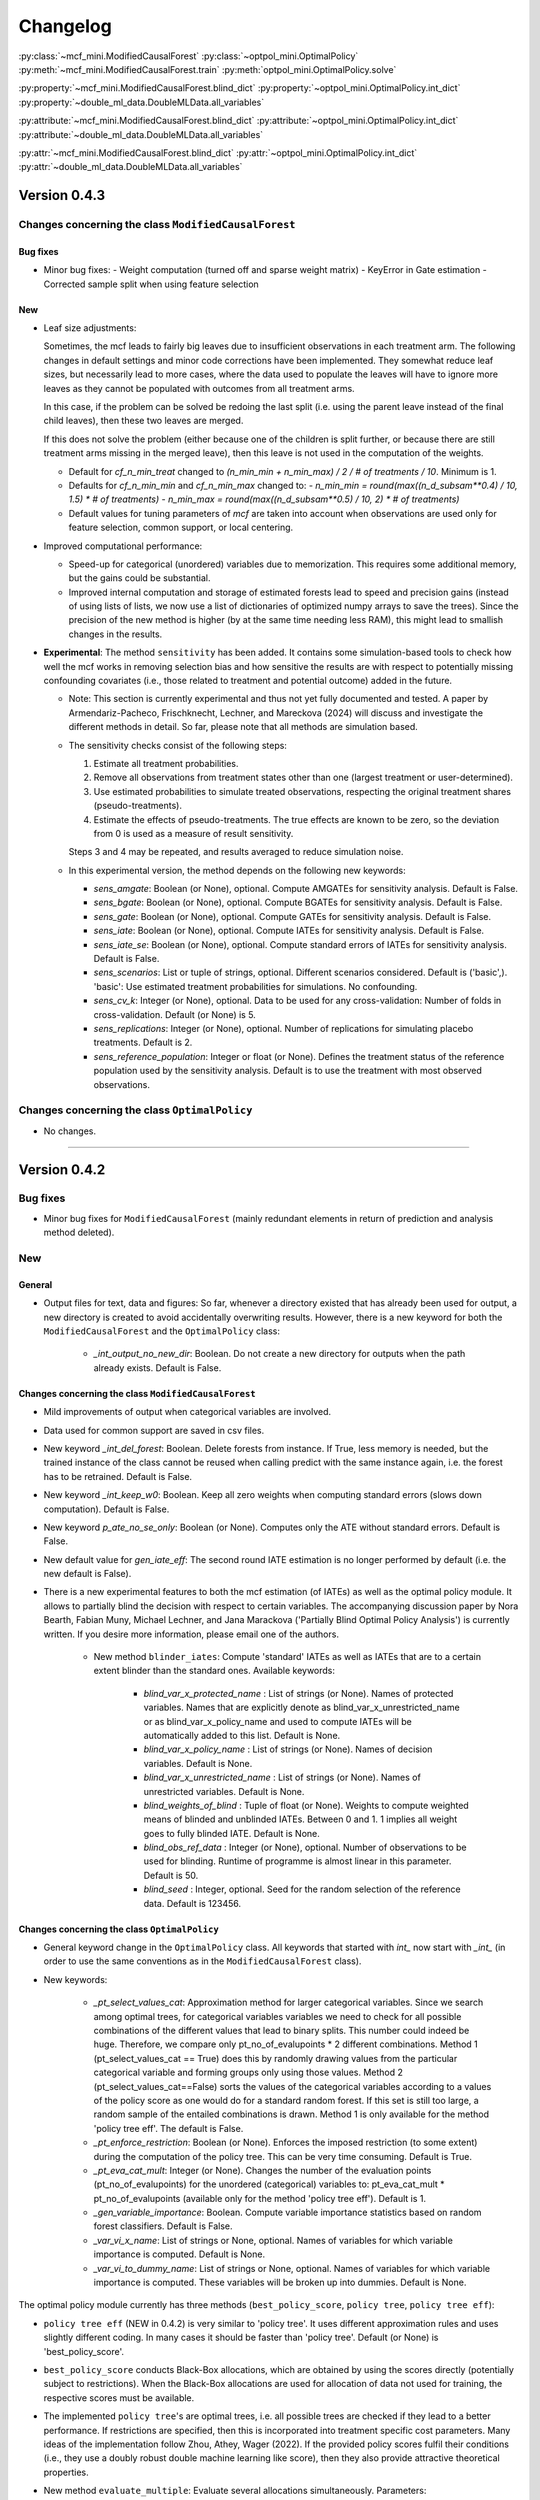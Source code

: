 Changelog
=======================
.. 
    Conventions:

    - Add a horizontal rule ----- before adding a new entry
    - Refer to classes using :py:class:`~module.ClassName`, e.g. :py:class:`~mcf_functions.ModifiedCausalForest`
    - Refer to methods using :py:meth:`~module.ClassName.method_name`, e.g. :py:meth:`~mcf_functions.ModifiedCausalForest.train` 
    - Nest parameters of functions/methods in single backticks: `foo`
    - Nested lists: You need to separate the lists with a blank line. Otherwise, the parent will be displayed as bold.

        - Wrong (will be bold):
            - A
            - B 

        - Right:

            - A
            - B

:py:class:`~mcf_mini.ModifiedCausalForest` 
:py:class:`~optpol_mini.OptimalPolicy` 
:py:meth:`~mcf_mini.ModifiedCausalForest.train`
:py:meth:`optpol_mini.OptimalPolicy.solve`

:py:property:`~mcf_mini.ModifiedCausalForest.blind_dict`
:py:property:`~optpol_mini.OptimalPolicy.int_dict`
:py:property:`~double_ml_data.DoubleMLData.all_variables`

:py:attribute:`~mcf_mini.ModifiedCausalForest.blind_dict`
:py:attribute:`~optpol_mini.OptimalPolicy.int_dict`
:py:attribute:`~double_ml_data.DoubleMLData.all_variables`

:py:attr:`~mcf_mini.ModifiedCausalForest.blind_dict`
:py:attr:`~optpol_mini.OptimalPolicy.int_dict`
:py:attr:`~double_ml_data.DoubleMLData.all_variables`

Version 0.4.3
-------------

Changes concerning the class ``ModifiedCausalForest``
~~~~~~~~~~~~~~~~~~~~~~~~~~~~~~~~~~~~~~~~~~~~~~~~~~~~~

Bug fixes
+++++++++

- Minor bug fixes:
  - Weight computation (turned off and sparse weight matrix)
  - KeyError in Gate estimation
  - Corrected sample split when using feature selection

New
+++

- Leaf size adjustments:

  Sometimes, the mcf leads to fairly big leaves due to insufficient observations in each treatment arm. The following changes in default settings and minor code corrections have been implemented. They somewhat reduce leaf sizes, but necessarily lead to more cases, where the data used to populate the leaves will have to ignore more leaves as they cannot be populated with outcomes from all treatment arms.

  In this case, if the problem can be solved be redoing the last split (i.e. using the parent leave instead of the final child leaves), then these two leaves are merged.

  If this does not solve the problem (either because one of the children is split further, or because there are still treatment arms missing in the merged leave), then this leave is not used in the computation of the weights.

  - Default for `cf_n_min_treat` changed to `(n_min_min + n_min_max) / 2 / # of treatments / 10`. Minimum is 1.
  - Defaults for `cf_n_min_min` and `cf_n_min_max` changed to:
    - `n_min_min = round(max((n_d_subsam**0.4) / 10, 1.5) * # of treatments)`
    - `n_min_max = round(max((n_d_subsam**0.5) / 10, 2) * # of treatments)`
  - Default values for tuning parameters of `mcf` are taken into account when observations are used only for feature selection, common support, or local centering.

- Improved computational performance:

  - Speed-up for categorical (unordered) variables due to memorization. This requires some additional memory, but the gains could be substantial.
  - Improved internal computation and storage of estimated forests lead to speed and precision gains (instead of using lists of lists, we now use a list of dictionaries of optimized numpy arrays to save the trees). Since the precision of the new method is higher (by at the same time needing less RAM), this might lead to smallish changes in the results.

- **Experimental**: The method ``sensitivity`` has been added. It contains some simulation-based tools to check how well the mcf works in removing selection bias and how sensitive the results are with respect to potentially missing confounding covariates (i.e., those related to treatment and potential outcome) added in the future.

  - Note: This section is currently experimental and thus not yet fully documented and tested. A paper by Armendariz-Pacheco, Frischknecht, Lechner, and Mareckova (2024) will discuss and investigate the different methods in detail. So far, please note that all methods are simulation based.

  - The sensitivity checks consist of the following steps:

    1. Estimate all treatment probabilities.

    2. Remove all observations from treatment states other than one (largest treatment or user-determined).

    3. Use estimated probabilities to simulate treated observations, respecting the original treatment shares (pseudo-treatments).

    4. Estimate the effects of pseudo-treatments. The true effects are known to be zero, so the deviation from 0 is used as a measure of result sensitivity.

    Steps 3 and 4 may be repeated, and results averaged to reduce simulation noise.

  - In this experimental version, the method depends on the following new keywords:

    - `sens_amgate`: Boolean (or None), optional. Compute AMGATEs for sensitivity analysis. Default is False.
    - `sens_bgate`: Boolean (or None), optional. Compute BGATEs for sensitivity analysis. Default is False.
    - `sens_gate`: Boolean (or None), optional. Compute GATEs for sensitivity analysis. Default is False.
    - `sens_iate`: Boolean (or None), optional. Compute IATEs for sensitivity analysis. Default is False.
    - `sens_iate_se`: Boolean (or None), optional. Compute standard errors of IATEs for sensitivity analysis. Default is False.
    - `sens_scenarios`: List or tuple of strings, optional. Different scenarios considered. Default is ('basic',). 'basic': Use estimated treatment probabilities for simulations. No confounding.
    - `sens_cv_k`: Integer (or None), optional. Data to be used for any cross-validation: Number of folds in cross-validation. Default (or None) is 5.
    - `sens_replications`: Integer (or None), optional. Number of replications for simulating placebo treatments. Default is 2.
    - `sens_reference_population`: Integer or float (or None). Defines the treatment status of the reference population used by the sensitivity analysis. Default is to use the treatment with most observed observations.

Changes concerning the class ``OptimalPolicy``
~~~~~~~~~~~~~~~~~~~~~~~~~~~~~~~~~~~~~~~~~~~~~~~~~~~~~

- No changes.

-----

Version 0.4.2
-------------

Bug fixes
~~~~~~~~~

- Minor bug fixes for ``ModifiedCausalForest`` (mainly redundant elements in return of prediction and analysis method deleted).

New
~~~

General
+++++++

- Output files for text, data and figures: So far, whenever a directory existed that has already been used for output, a new directory is created to avoid accidentally overwriting results. However, there is a new keyword for both the ``ModifiedCausalForest`` and the ``OptimalPolicy`` class:

    - `_int_output_no_new_dir`: Boolean. Do not create a new directory for outputs when the path already exists. Default is False.

Changes concerning the class ``ModifiedCausalForest``
+++++++++++++++++++++++++++++++++++++++++++++++++++++

- Mild improvements of output when categorical variables are involved.
- Data used for common support are saved in csv files.
- New keyword `_int_del_forest`: Boolean. Delete forests from instance. If True, less memory is needed, but the trained instance of the class cannot be reused when calling predict with the same instance again, i.e. the forest has to be retrained. Default is False.
- New keyword `_int_keep_w0`: Boolean. Keep all zero weights when computing standard errors (slows down computation). Default is False.
- New keyword `p_ate_no_se_only`: Boolean (or None). Computes only the ATE without standard errors. Default is False.
- New default value for `gen_iate_eff`: The second round IATE estimation is no longer performed by default (i.e. the new default is False).
- There is a new experimental features to both the mcf estimation (of IATEs) as well as the optimal policy module. It allows to partially blind the decision with respect to certain variables. The accompanying discussion paper by Nora Bearth, Fabian Muny, Michael Lechner, and Jana Marackova ('Partially Blind Optimal Policy Analysis') is currently written. If you desire more information, please email one of the authors. 

        - New method ``blinder_iates``: Compute 'standard' IATEs as well as IATEs that are to a certain extent blinder than the standard ones. Available keywords:

            - `blind_var_x_protected_name` : List of strings (or None). Names of protected variables. Names that are explicitly denote as blind_var_x_unrestricted_name or as blind_var_x_policy_name and used to compute IATEs will be automatically added to this list. Default is None.
            - `blind_var_x_policy_name` : List of strings (or None). Names of decision variables. Default is None.
            - `blind_var_x_unrestricted_name` : List of strings (or None). Names of unrestricted variables. Default is None.
            - `blind_weights_of_blind` : Tuple of float (or None). Weights to compute weighted means of blinded and unblinded IATEs. Between 0 and 1. 1 implies all weight goes to fully blinded IATE. Default is None.
            - `blind_obs_ref_data` : Integer (or None), optional. Number of observations to be used for blinding. Runtime of programme is almost linear in this parameter. Default is 50.
            - `blind_seed` : Integer, optional. Seed for the random selection of the reference data. Default is 123456.

Changes concerning the class ``OptimalPolicy``
++++++++++++++++++++++++++++++++++++++++++++++

- General keyword change in the ``OptimalPolicy`` class. All keywords that started with `int_` now start with `_int_` (in order to use the same conventions as in the ``ModifiedCausalForest`` class).

- New keywords:

    - `_pt_select_values_cat`: Approximation method for larger categorical variables. Since we search among optimal trees, for categorical variables variables we need to check for all possible combinations of the different values that lead to binary splits. This number could indeed be huge. Therefore, we compare only pt_no_of_evalupoints * 2 different combinations. Method 1 (pt_select_values_cat == True) does this by randomly drawing values from the particular categorical variable and forming groups only using those values. Method 2 (pt_select_values_cat==False) sorts the values of the categorical variables according to a values of the policy score as one would do for a standard random forest. If this set is still too large, a random sample of the entailed combinations is drawn.  Method 1 is only available for the method 'policy tree eff'. The default is False.
    - `_pt_enforce_restriction`: Boolean (or None). Enforces the imposed restriction (to some extent) during the computation of the policy tree. This can be very time consuming. Default is True.
    - `_pt_eva_cat_mult`: Integer (or None). Changes the number of the evaluation points (pt_no_of_evalupoints) for the unordered (categorical) variables to: pt_eva_cat_mult * pt_no_of_evalupoints (available only for the method 'policy tree eff'). Default is 1.
    - `_gen_variable_importance`: Boolean. Compute variable importance statistics based on random forest classifiers. Default is False.
    - `_var_vi_x_name`: List of strings or None, optional. Names of variables for which variable importance is computed. Default is None.
    - `_var_vi_to_dummy_name`: List of strings or None, optional. Names of variables for which variable importance is computed. These variables will be broken up into dummies. Default is None.

The optimal policy module currently has three methods (``best_policy_score``, ``policy tree``, ``policy tree eff``):

- ``policy tree eff`` (NEW in 0.4.2) is very similar to 'policy tree'. It uses different approximation rules and uses slightly different coding.  In many cases it should be faster than 'policy tree'.  Default (or None) is 'best_policy_score'.
- ``best_policy_score`` conducts Black-Box allocations, which are obtained by using the scores directly (potentially subject to restrictions). When the Black-Box allocations are used for allocation of data not used for training, the respective scores must be available.
- The implemented ``policy tree``'s are optimal trees, i.e. all possible trees are checked if they lead to a better performance. If restrictions are specified, then this is incorporated into treatment specific cost parameters. Many ideas of the implementation follow Zhou, Athey, Wager (2022). If the provided policy scores fulfil their conditions (i.e., they use a doubly robust double machine learning like score), then they also provide attractive theoretical properties.

- New method ``evaluate_multiple``: Evaluate several allocations simultaneously.  Parameters:

    - `allocations_dic` : Dictionary. Contains DataFrame's with specific allocations.
    - `data_df` : DataFrame. Data with the relevant information about potential outcomes which will be used to evaluate the allocations.

-----

Version 0.4.1
-------------

Bug fixes
~~~~~~~~~

- Bug fix for AMGATE and Balanced GATE (BGATE)
- Minor bug fixes in Forest and Optimal Policy module

New
~~~

- We provide the change_log.py script, which provides extensive information on past changes and upcoming changes.
- We provide example data and example files on how to use ``ModifiedCausalForest`` and ``OptimalPolicy`` in various ways.

    - The following data files are provided. The names are self-explanatory. The number denotes the sample size, x are features, y is outcome, d is treatment, and ps denotes policy scores.:

        - data_x_1000.csv
        - data_x_4000.csv
        - data_x_ps_1_1000.csv
        - data_x_ps_2_1000.csv
        - data_y_d_x_1000.csv
        - data_y_d_x_4000.csv

    - The following example programmes are provided:

        - all_parameters_mcf.py, all_parameters_optpolicy.py: Contains an explanation of all available parameters / keywords for the ``ModifiedCausalForest`` and ``OptimalPolicy`` classes.
        - min_parameters_mcf.py, min_parameters_optpolicy.py: Contains the minimum specifications to run the methods of the ``ModifiedCausalForest`` and ``OptimalPolicy`` classes.
        - training_prediction_data_same_mcf.py: One suggestion on how to proceed when data to train and fill the forest are the same as those used to compute the effects.
        - mcf_and_optpol_combined.py: One suggestion on how to combine mcf and optimal policy estimation in a simple split sample approach.

-----

Version 0.4.0
-------------

Both the mcf module and the optimal policy module have undergone major revisions. The goal was to increase scalability and reduce internal complexity of the modules. The entire package now runs on Python 3.11, which is also recommended and tested. Note that all keywords changed compared to prior versions. Refer to the APIs for an updated list. For details on the updated worfklow, consult the respective tutorials.

What's New
~~~~~~~~~~

Changes concerning the class ``ModifiedCausalForest``:
++++++++++++++++++++++++++++++++++++++++++++++++++++++

- Update in the feature selection algorithm.
- Update in the common support estimation.
- Updates related to GATE estimation:
  - Wald tests are no longer provided,
  - MGATEs are no longer estimated.
  - AMGATEs will be conducted for the same heterogeneity variables as the GATEs.
  - New parameter `p_iate_m_ate` to compute difference of the IATEs and the ATE. The default is False.
- New parameter `p_iate_eff`.
- Introduction of the BGATEs.
- Sample reductions for computational speed ups, need to be user-defined. Related options are removed from the mcf:

    - `_int_red_split_sample`
    - `_int_red_split_sample_pred_share`
    - `_int_smaller_sample`
    - `_int_red_training`
    - `_int_red_training_share`
    - `_int_red_prediction`
    - `_int_red_prediction_share`
    - `_int_red_largest_group_train`
    - `_int_red_largest_group_train_share`

- Improved scalability by splitting training data into chunks and taking averages.
- Unified data concept to deal with common support and local centering.

Name Changes and Default Updates
~~~~~~~~~~~~~~~~~~~~~~~~~~~~~~~~

- All keywords are changed. Please refer to the :doc:`python_api`.

-----

Version 0.3.3
-------------

What's New
~~~~~~~~~~

- Now runs also on Python 3.10.x.
- Renaming of output: Marginal effects became Moderated effects.
- Speed and memory improvements:

    - Weight matrix computed in smaller chunks for large data
    - There is also a parameter that comes along this change (which should usually not be changed by the user)
    - `_weight_as_sparse_splits`  Default value is round(Rows of prediction data * rows of Fill_y data / (20'000 * 20'000))
    
- Additional and improved statistics for balancing tests.

Bug fixes
~~~~~~~~~

- Correction of prognostic score nearest neighbour matching when local centering was activated.

Name Changes and Default Updates
~~~~~~~~~~~~~~~~~~~~~~~~~~~~~~~~

- Name changes:

    - `m_share_min` --> `m_min_share`
    - `m_share_max` --> `m_max_share`
    - `nw_kern_flag` --> `nw_kern`
    - `atet_flag` --> `atet`
    - `gatet_flag` --> `gatet`
    - `iate_flag` --> `iate`
    - `iate_se_flag` --> `iate_se`
    - `iate_eff_flag` --> `iate_eff`
    - `iate_cv_flag` --> `iate_cv`
    - `cond_var_flag` --> `cond_var`
    - `knn_flag` --> `knn`
    - `clean_data_flag` --> `clean_data`

- Default values

    - `alpha_reg_min` = 0.05
    - `alpha_reg_max` = 0.15
    - If `alpha_reg_grid` = 1 (default): `alpha` = (`alpha_reg_min` + `alpha_reg_ax`)/2
    - `m_share_min` = 0.1
    - `m_share_max` = 0.6
    - `m_grid` = 1
    - number of variables used for splitting = share * total # of variable
    - If `m_grid` == 1: `m_share` = (`m_share_min` + `m_share_max`)/2
    - `n_min_min` = `n_d` ** 0.4/6; at least 4
    - `n_min_max` = sqrt(`n_d`)/6, at least ^4 where n_d denotes the number of observations in the smallest treatment arm
    - If `n_min_grid` == 1: `n_min`=(`n_min_min` + `n_min_max`)/2
    - `n_min_treat` = `n_min_min` + `n_min_max`)/2 / # of treatments / 4. Minimum is 2.

-----

Version 0.3.2
-------------

What's New
~~~~~~~~~~

- In estimation use cross-fitting to compute the IATEs. To enable cross-fitting set iate_cv to True. The default is False. The default number of folds is 5 and can be overwritten via the input argument iate_cv_folds. The estimates are stored in the  iate_cv_file.csv. Further information on estimation and descriptives are stored in the iate_cv_file.txt.
- Compare GATE(x) to GATE(x-1), where x is the current evaluation point and x-1 the previous one by setting GATE_MINUS_PREVIOUS to True. The default is False.
- Set n_min_treat to regulate the minimum number of observations in the treatment leaves.
- Experimental support for Dask. The default for multiprocessing is Ray. You may deploy Dask by setting _RAY_OR_DASK ='dask'. Note that with Dask the call of the programme needs to proteced by setting ``__name__ == '__main__'``

Bug fixes
~~~~~~~~~

- Minor bug when GATEs were printed is fixed.
- Updated labels in sorted effects plots.

Name Changes and Default Updates
~~~~~~~~~~~~~~~~~~~~~~~~~~~~~~~~

- `effiate_flag` = `iate_eff_flag`
- `smooth_gates` = `gates_smooth`
- `smooth_gates_bandwidth` = `gates_smooth_bandwidth`
- `smooth_gates_no_evaluation_points` = `gates_smooth_no_evaluation_points`
- `relative_to_first_group_only` = `post_relative_to_first_group_only`
- `bin_corr_yes` = `post_bin_corr_yes`
- `bin_corr_threshold` = `post_bin_corr_threshold`
- Increase in the default for sampling share
- New defaults for feature selection
  - `fs_other_sample_share` = 0.33
  - `fs_rf_threshold` = 0.0001
- Defaults for `n_min_min` increased to n**0.4/10, at least 3; -1: n**0.4/5 - where n is the number of observations in the smallest treatment arm.
- Number of parallel processes set to `mp_parallel` = 80% of logical cores.
- `subsample_factor_eval` = True, where True means 2 * subsample size used for tree.

Version 0.3.1
-------------

What's New
~~~~~~~~~~

- New experimental feature: A new module is provided (optpolicy_with_mcf) that combines mcf estimations of IATEs with optimal policies (black-box and policy trees). It also provides out-of-sample evaluations of the allocations. For more details refer to Cox, Lechner, Bollens (2022) and user_evaluate_optpolicy_with_mcf.py.

Bug fixes
~~~~~~~~~

- csv files for GATE tables can also deal with general treatment definitions
- `_mp_with_ray` no longer an input argument
- names_pot_iate is an additional return from the estimator. It is a 2-tuple with the list of potentially outcomes.
- `return_iate_sp` is a new parameter to algorithm to predict and return effects despite `with_output` being set to False.

-----

Version 0.3.0
-------------

What's New
~~~~~~~~~~

- The mcf supports an object-oriented interface: new class ``ModifiedCausalForest`` and methods (``predict``, ``train`` and ``train_predict``).
- Delivery of potential outcome estimates for which local centering is reversed by setting `l_centering_undo_iate` to True; default is True.
- Readily available tables for GATEs, AMGATEs, and MGATEs. Generated tables summarize all estimated causal effects. Tables are stored in respective folders.
- The optimal policy function is generalized to encompass also stochastic treatment allocations.

Bug fixes
~~~~~~~~~

- Training and prediction are done in separate runs.
- Issue in optimal policy learning for unobserved treatment was resolved.

-----

Version 0.2.6
-------------

Bug fixes
~~~~~~~~~

- Bug fix in general_purpose.py

-----

Version 0.2.5 (yanked)
----------------------

Bug fixes
~~~~~~~~~

- Bug fix in bootstrap of optimal policy module.

What's New
~~~~~~~~~~

- Change in output directory structure.
- Name change of file with predicted IATE (ends <foo>_IATE.csv)
- default value of `l_centering_replication` changed from False to True.
- More efficient estimation of IATE, referred to as EffIATE

-----

Version 0.2.4
-------------

Bug fixes
~~~~~~~~~

- Bug fix for cases when outcome had no variation when splitting.

What's New
~~~~~~~~~~

- File with IATEs also contains indicator of specific cluster in k-means clustering.
- Option for guaranteed replicability of results. sklearn.ensemble.RandomForestRegressor does not necessarily replicable results (due to threading). A new keyword argument (l_centering_replication, default is False) is added. Setting this argument to True slows down local centering a but but removes that problem

-----

Version 0.2.3
-------------

Bug fixes
~~~~~~~~~

- Missing information in init.py.

-----

Version 0.2.2
-------------

Bug fixes
~~~~~~~~~

- Bug fix in plotting GATEs.

What's New
~~~~~~~~~~

- ATEs are saved in csv file (same as data for figures and other effects).

-----

Version 0.2.1
-------------

Bug fixes
~~~~~~~~~

- Bug fix in MGATE estimation, which led to program aborting.

-----

Version 0.2.0
-------------

Bug fixes
~~~~~~~~~

- Bug fix for policy trees under restrictions.
- Bug fix for GATE estimation (when weighting was used).

What's New
~~~~~~~~~~

- Main function changed from ``ModifiedCausalForest()`` to ``modified_causal_forest()``.
- Complete seeding of random number generator.
- Keyword modifications:

    - `stop_empty` removed as parameter,
    - `descriptive_stats` becomes `_descriptive_stats`,
    - `dpi` becomes `_dpi`,
    - `fontsize` becomes `_fontsize`,
    - `mp_vim_type` becomes `_mp_vim_type`,
    - `mp_weights_tree_batch` becomes `_mp_weights_tree_batch`,
    - `mp_weights_type` becomes `_mp_weights_type`,
    - `mp_with_ray` becomes `_mp_with_ray`,
    - `no_filled_plot` becomes `_no_filled_plot`,
    - `show_plots` becomes `_show_plots`,
    - `verbose` becomes `_verbose`,
    - `weight_as_sparse` becomes `_weight_as_sparse`,
    - `support_adjust_limits` new keyword for common support.

- Experimental version of continuous treatment. Newly introduced keywords here

    - `d_type`
    - `ct_grid_nn`
    - `ct_grid_w`
    - `ct_grid_dr`

- The optimal policy function contains new rules based on 'black box' approaches, i.e., using the potential outcomes directly to obtain optimal allocations.
- The optimal policy function allows to describe allocations with respect to other policy variables than the ones used for determining the allocation.
- Plots:

    - improved plots
    - new overlapping plots for common support analysis

-----

Version 0.1.4
-------------

Bug fixes
~~~~~~~~~

- Bug fix for predicting from previously trained and saved forests.
- Bug fix in `mcf_init_function` when there are missing values.

What's New
~~~~~~~~~~

- `_mp_ray_shutdown` new defaults. If object size is smaller 100,000, the default is False and else True.

-----

Version 0.1.3
-------------

Bug fixes
~~~~~~~~~

- Minor bug fixes, which led to unstable performance.

What's New
~~~~~~~~~~

- `subsample_factor` is split into `subsample_factor_eval` and `subsample_factor_forest`.
- New default value for `stop_empty`.
- Optimal policy module computes the policy tree also sequentially. For this purpose, the ``optpoltree`` API has changed slightly. Renamed input arguments are

    - `ft_yes`
    - `ft_depth`
    - `ft_min_leaf_size`
    - `ft_no_of_evalupoints`
    - `ft_yes`

- the new input arguments for the sequential tree are:

    - `st_yes`
    - `st_depth`
    - `st_min_leaf_size`

-----

Version 0.1.2
-------------

Bug fixes
~~~~~~~~~

- Common support with very few observations is turned off.
- Minor fix of MSE computation for multiple treatments.  

What's New  
~~~~~~~~~~

- New default values for  

    - `alpha_reg_grid`
    - `alpha_reg_max`
    - `alpha_reg_min`
    - `knn_flag`
    - `l_centering`
    - `mp_parallel`
    - `p_diff_penalty`
    - `random_thresholds`
    - `se_boot_ate`
    - `se_boot_gate`
    - `se_boot_iate`
    - `stop_empty`

- Consistent use of a new random number generator.
- Ray is initialized once.
- Ray can be fine-tuned via

    - `_mp_ray_del`
    - `_mp_ray_shutdown`,
    - `mp_ray_objstore_multiplier` becomes `_mp_ray_objstore_multiplier`

- New options to deal with larger data sets:

    - `reduce_split_sample`: split sample in a part used for estimation and predicting the effects for given x; large prediction sample may increase running time.
    - `reduce_training`: take a random sample from training data.
    - `reduce_prediction`: take a random sample from prediction data.
    - `reduce_largest_group_train`: reduce the largest group in the training data; this should be less costly in terms of precision than taking random samples.

- Optional IATEs via `iate_flag` and optional standard errors via `iate_se_flag`.
- ``ModifiedCausalForest()`` now also returns potential outcomes and their variances.
- `mp_with_ray` is a new input argument to ``‌optpoltree()``;  Ray can be used for multiprocessing when calling ``‌optpoltree()``.
- Block-bootstrap on :math:`w_i \times y_i` is the new clustered standard errors default. This is slower but likely to be more accurate  than the aggregation within-clusters deployed before.

-----

Version 0.1.1
-------------

Bug fixes
~~~~~~~~~

- Minor bug fixes concerning `with_output`, `smaller_sample`, (A,AM)GATE/IATE-ATE plots, and the sampling weights.

What's New
~~~~~~~~~~

- Optional tree-specific subsampling for evaluation sample (subsample variables got new names).
- k-Means cluster indicator for the IATEs saved in file with IATE predictions.
- Evaluation points of GATE figures are included in the output csv-file.
- Exception raised if choice based sampling is activated and there is no treatment information in predictions file.
- New defaults for `random_thresholds`; by default the value is set to 20 percent of the square-root of the number of training observations.
- Stabilizing ``ray`` by deleting references to object store and tasks
- The function ``ModifiedCausalForest()`` returns now ATE, standard error (SE) of the ATE, GATE, SE of the GATE, IATE, SE of the IATE, and the name of the file with the predictions.

-----

Version 0.1.0
-------------

Bug fixes
~~~~~~~~~~

- Bug fix for dealing with missings.
- Bug fixes for problems computing treatment effects for treatment populations.
- Bug fixes for the use of panel data and clustering.

What's New
~~~~~~~~~~

- `post_kmeans_no_of_groups` can now be a list or tuple with multiple values for the number of clusters; the optimal value is chosen through silhouette analysis.
- Detection of numerical variables added; raises an exception for non-numerical inputs.
- All variables used are shown in initial treatment-specific statistics to detect common support issues.
- Improved statistics for common support analysis.

Experimental
~~~~~~~~~~~~

- Optimal Policy Tool building policy trees included bases on estimated IATEs (allowing implicitly for constraints and programme costs).
